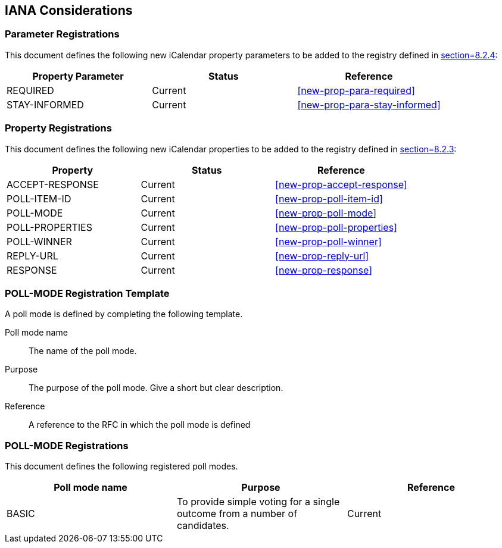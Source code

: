 
[[iana]]
== IANA Considerations

=== Parameter Registrations

This document defines the following new iCalendar property parameters
to be added to the registry defined in <<RFC5545,section=8.2.4>>:

[cols="a,a,a",options="header"]
|===
| Property Parameter | Status  | Reference

| REQUIRED | Current | <<new-prop-para-required>>
| STAY-INFORMED | Current | <<new-prop-para-stay-informed>>

|===

=== Property Registrations

This document defines the following new iCalendar properties to be
added to the registry defined in <<RFC5545,section=8.2.3>>:

[cols="a,a,a",options="header"]
|===
| Property        | Status  | Reference

| ACCEPT-RESPONSE | Current | <<new-prop-accept-response>>
| POLL-ITEM-ID    | Current | <<new-prop-poll-item-id>>
| POLL-MODE       | Current | <<new-prop-poll-mode>>
| POLL-PROPERTIES | Current | <<new-prop-poll-properties>>
| POLL-WINNER     | Current | <<new-prop-poll-winner>>
| REPLY-URL        | Current | <<new-prop-reply-url>>
| RESPONSE        | Current | <<new-prop-response>>

|===

[[poll-registration-template]]
=== POLL-MODE Registration Template

A poll mode is defined by completing the following template.

Poll mode name:: The name of the poll mode.

Purpose:: The purpose of the poll mode.  Give a short but clear
  description.

Reference:: A reference to the RFC in which the poll mode is defined

=== POLL-MODE Registrations

This document defines the following registered poll modes.

[cols="a,a,a",options=header]
|===

| Poll mode name | Purpose | Reference

| BASIC
| To provide simple voting for a single outcome from a number of candidates.
| Current

|===

